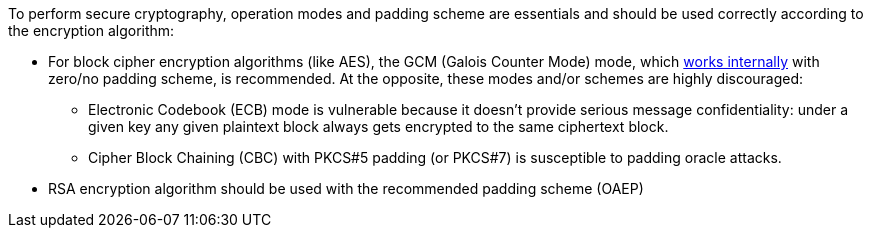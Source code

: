 To perform secure cryptography, operation modes and padding scheme are essentials and should be used correctly according to the encryption algorithm:

* For block cipher encryption algorithms (like AES), the GCM (Galois Counter Mode) mode, which https://en.wikipedia.org/wiki/Galois/Counter_Mode#Mathematical_basis[works internally] with zero/no padding scheme, is recommended. At the opposite, these modes and/or schemes are highly discouraged:
** Electronic Codebook (ECB) mode is vulnerable because it doesn't provide serious message confidentiality: under a given key any given plaintext block always gets encrypted to the same ciphertext block.
** Cipher Block Chaining (CBC) with PKCS#5 padding (or PKCS#7) is susceptible to padding oracle attacks.

* RSA encryption algorithm should be used with the recommended padding scheme (OAEP)
